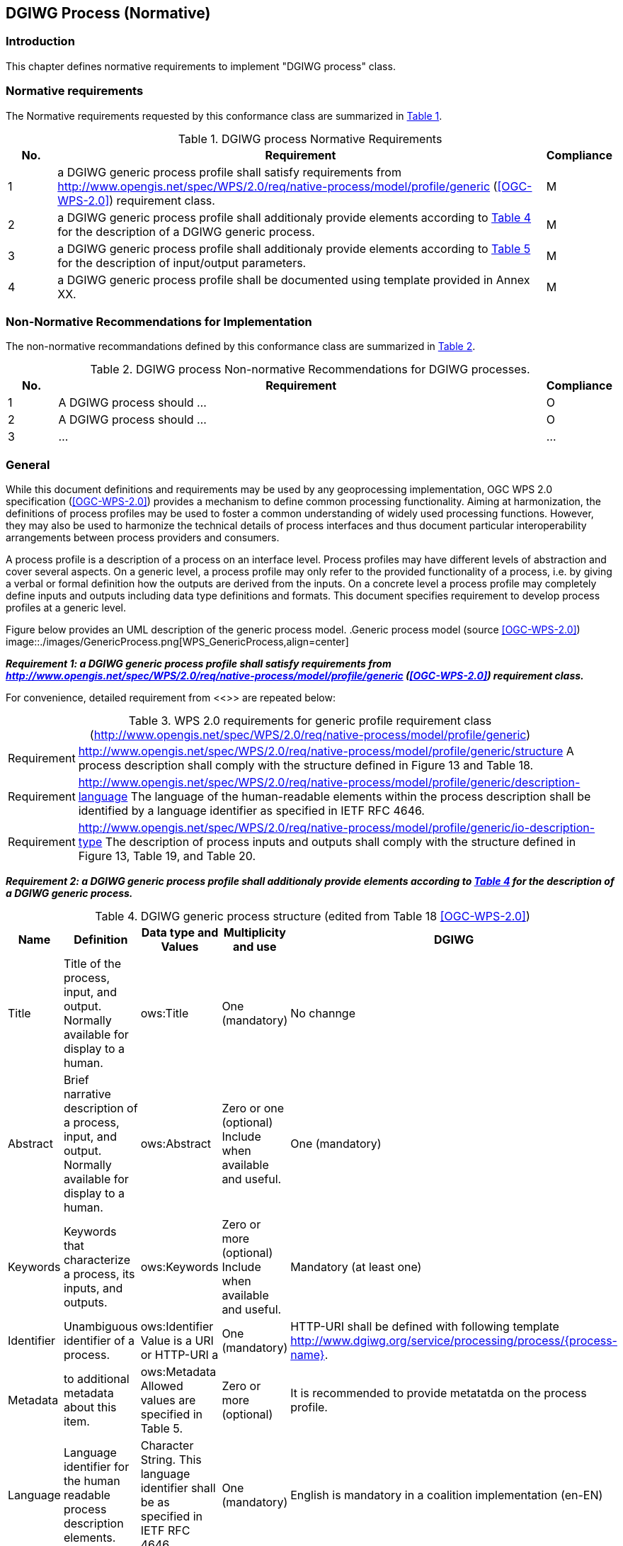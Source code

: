 == DGIWG Process (Normative)

=== Introduction
This chapter defines normative requirements to implement "DGIWG process" class.

=== Normative requirements
The Normative requirements requested by this conformance class are summarized in <<dgiwg_process_req>>.
[#dgiwg_process_req,reftext='{table-caption} {counter:table-num}']
[cols="1,10,1",options="header"]
.DGIWG process Normative Requirements
!===
|No. | Requirement | Compliance
|{counter:process_req_table} | a DGIWG generic process profile shall satisfy requirements from http://www.opengis.net/spec/WPS/2.0/req/native-process/model/profile/generic (<<OGC-WPS-2.0>>) requirement class.| M
|{counter:process_req_table} | a DGIWG generic process profile shall additionaly provide elements according to <<dgiwg_process_req2>> for the description of a DGIWG generic process.| M
|{counter:process_req_table} | a DGIWG generic process profile shall additionaly provide elements according to <<dgiwg_process_req3>> for the description of input/output parameters.| M
|{counter:process_req_table} | a DGIWG generic process profile shall be documented using template provided in Annex XX. | M
!===

=== Non-Normative Recommendations for Implementation
The non-normative recommandations defined by this conformance class are summarized in <<dgiwg_process_rec>>.
[#dgiwg_process_rec,reftext='{table-caption} {counter:table-num}']
[cols="1,10,1",options="header"]
.DGIWG process Non-normative Recommendations for DGIWG processes.
!===
|No. | Requirement | Compliance
|{counter:process_rec_table} | A DGIWG process should ...| O
|{counter:process_rec_table} | A DGIWG process should ...| O
|{counter:process_rec_table} | ...| ...
!===

=== General

While this document definitions and requirements may be used by any geoprocessing implementation, OGC WPS 2.0 specification (<<OGC-WPS-2.0>>) provides a mechanism to define common processing functionality. Aiming at harmonization, the definitions of process profiles may be used to foster a common understanding of widely used processing functions. However, they may also be used to harmonize the technical details of process interfaces and thus document particular interoperability arrangements between process providers and consumers.

A process profile is a description of a process on an interface level. Process profiles may have different levels of abstraction and cover several aspects. On a generic level, a process profile may only refer to the provided functionality of a process, i.e. by giving a verbal or formal definition how the outputs are derived from the inputs. On a concrete level a process profile may completely define inputs and outputs including data type definitions and formats. This document specifies requirement to develop process profiles at a generic level.

Figure below provides an UML description of the generic process model.
.Generic process model (source <<OGC-WPS-2.0>>)
image::./images/GenericProcess.png[WPS_GenericProcess,align=center]

*_Requirement {counter:process_req}: a DGIWG generic process profile shall satisfy requirements from http://www.opengis.net/spec/WPS/2.0/req/native-process/model/profile/generic (<<OGC-WPS-2.0>>) requirement class._*

For convenience, detailed requirement from <<>> are repeated below:

[#dgiwg_req1,reftext='{table-caption} {counter:table-num}']
[cols="1,8",options="no-header"]
.WPS 2.0 requirements for generic profile requirement class (http://www.opengis.net/spec/WPS/2.0/req/native-process/model/profile/generic)
!===
| Requirement | http://www.opengis.net/spec/WPS/2.0/req/native-process/model/profile/generic/structure A process description shall comply with the structure defined in Figure 13 and Table 18.
| Requirement | http://www.opengis.net/spec/WPS/2.0/req/native-process/model/profile/generic/description-language The language of the human-readable elements within the process description shall be identified by a language identifier as specified in IETF RFC 4646.
| Requirement	| http://www.opengis.net/spec/WPS/2.0/req/native-process/model/profile/generic/io-description-type The description of process inputs and outputs shall comply with the structure defined in Figure 13, Table 19, and Table 20.
!===

*_Requirement {counter:process_req}: a DGIWG generic process profile shall additionaly provide elements according to <<dgiwg_process_req2>> for the description of a DGIWG generic process._*

[#dgiwg_process_req2,reftext='{table-caption} {counter:table-num}']
[cols="5",options="header"]
.DGIWG generic process structure (edited from Table 18 <<OGC-WPS-2.0>>)
!===
|Name | Definition | Data type and Values | Multiplicity and use | DGIWG
| Title | Title of the process, input, and output. Normally available for display to a human. | ows:Title |One (mandatory) | No channge
| Abstract | 	Brief narrative description of a process, input, and output. Normally available for display to a human. | ows:Abstract | Zero or one (optional) Include when available and useful. | One (mandatory)
| Keywords | Keywords that characterize a process, its inputs, and outputs. | ows:Keywords | Zero or more (optional) Include when available and useful. | Mandatory (at least one)
| Identifier | Unambiguous identifier of a process. | ows:Identifier Value is a URI or HTTP-URI a | One (mandatory) | HTTP-URI shall be defined with following template http://www.dgiwg.org/service/processing/process/{process-name}.
| Metadata | to additional metadata about this item. | ows:Metadata Allowed values are specified in Table 5. | Zero or more (optional) | It is recommended to provide metatatda on the process profile.
| Language | Language identifier for the human readable process description elements. | Character String. This language identifier shall be as specified in IETF RFC 4646. | One (mandatory) | English is mandatory in a coalition implementation (en-EN)
| Input | Input items (arguments) of a process. | GenericInput structure, see Table 167. | Zero or more (optional) | no change
| Output | Output items (results) of a process | GenericOutput structure, see Table 178. | One or more (mandatory) | no change
!===

*_Requirement {counter:process_req}: a DGIWG generic process profile shall additionaly provide elements according to <<dgiwg_process_req3>> for the description of input/output parameters._*

[#dgiwg_process_req3,reftext='{table-caption} {counter:table-num}']
[cols="5",options="header"]
.DGIWG generic process structure (edited from Table 19 <<OGC-WPS-2.0>>)
!===
|Name | Definition | Data type and Values | Multiplicity and use | DGIWG
| Title | Title of the process, input, and output. Normally available for display to a human. | ows:Title |One (mandatory) | No channge
| Abstract | 	Brief narrative description of a process, input, and output. Normally available for display to a human. | ows:Abstract | Zero or one (optional) Include when available and useful. | One (mandatory)
| Keywords | Keywords that characterize a process, its inputs, and outputs. | ows:Keywords | Zero or more (optional) Include when available and useful. | Mandatory (at least one)
| Identifier | Unambiguous identifier of a process. | ows:Identifier Value is a URI or HTTP-URI a | One (mandatory) | #HTTP-URI shall be defined with following template http://www.dgiwg.org/service/processing/parameter/{parameter-name} or just parameter name ?.#
| Metadata | to additional metadata about this item. | ows:Metadata Allowed values are specified in Table 5. | Zero or more (optional) | It is recommended to provide metatatda on the process profile.
| minOccurs | Minimum number of times that values for this parameter are required. | Non-negative integer; defaults to “1”, ‘0’ means the input is optional. | Zero or one (optional) | no change
| maxOccurs  | Maximum number of times that this parameter may be present. | Non-negative integer, defaults to “1”. | Zero or more (optional) | no change
| Input | Nested Input. | GenericInput structure, Table 19 (this table). | Zero or more (optional) | no change
!===

*_Requirement {counter:process_req}: a DGIWG generic process profile shall be documented using template provided in Annex XX._*

CAUTION: template to be developped

#what king of ows:metadata ?#

WARNING: TBD
recomandation for registering profile on DGIWG website/registry discussion

